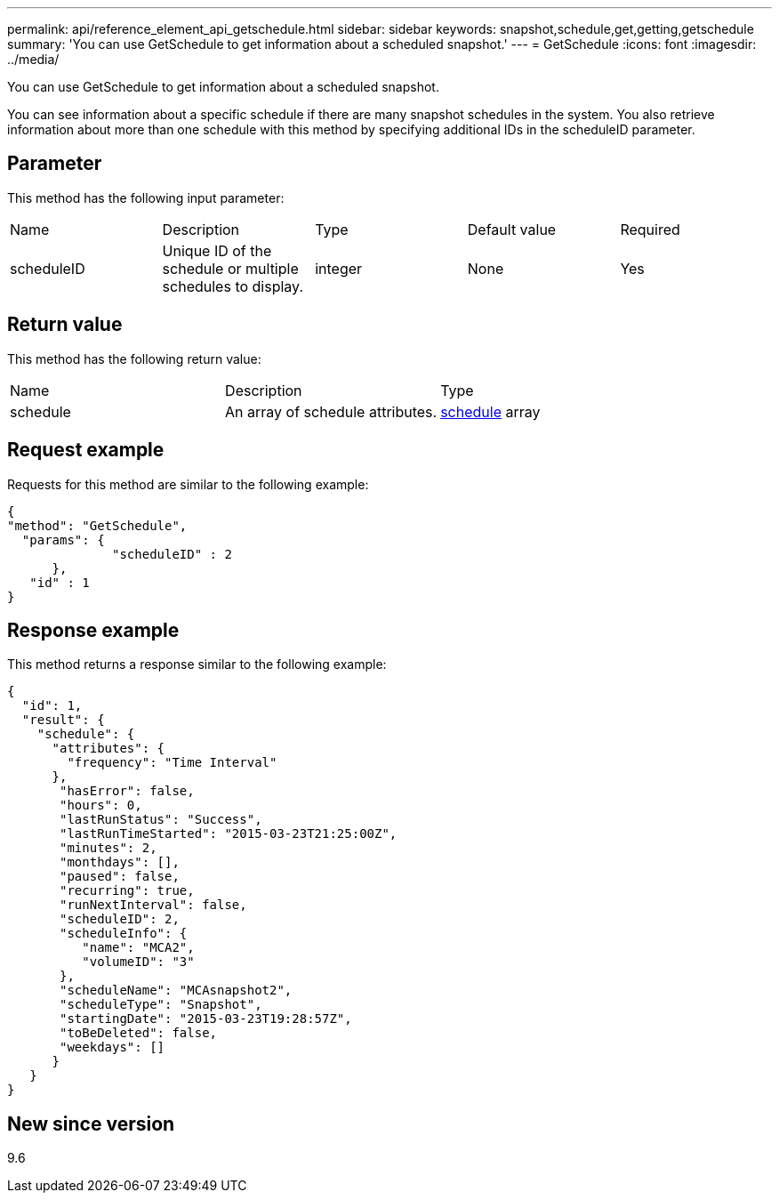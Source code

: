 ---
permalink: api/reference_element_api_getschedule.html
sidebar: sidebar
keywords: snapshot,schedule,get,getting,getschedule
summary: 'You can use GetSchedule to get information about a scheduled snapshot.'
---
= GetSchedule
:icons: font
:imagesdir: ../media/

[.lead]
You can use GetSchedule to get information about a scheduled snapshot.

You can see information about a specific schedule if there are many snapshot schedules in the system. You also retrieve information about more than one schedule with this method by specifying additional IDs in the scheduleID parameter.

== Parameter

This method has the following input parameter:

|===
|Name |Description |Type |Default value |Required
a|
scheduleID
a|
Unique ID of the schedule or multiple schedules to display.
a|
integer
a|
None
a|
Yes
|===

== Return value

This method has the following return value:

|===
|Name |Description |Type
a|
schedule
a|
An array of schedule attributes.
a|
xref:reference_element_api_schedule.adoc[schedule] array
|===

== Request example

Requests for this method are similar to the following example:

----
{
"method": "GetSchedule",
  "params": {
              "scheduleID" : 2
      },
   "id" : 1
}
----

== Response example

This method returns a response similar to the following example:

----
{
  "id": 1,
  "result": {
    "schedule": {
      "attributes": {
        "frequency": "Time Interval"
      },
       "hasError": false,
       "hours": 0,
       "lastRunStatus": "Success",
       "lastRunTimeStarted": "2015-03-23T21:25:00Z",
       "minutes": 2,
       "monthdays": [],
       "paused": false,
       "recurring": true,
       "runNextInterval": false,
       "scheduleID": 2,
       "scheduleInfo": {
          "name": "MCA2",
          "volumeID": "3"
       },
       "scheduleName": "MCAsnapshot2",
       "scheduleType": "Snapshot",
       "startingDate": "2015-03-23T19:28:57Z",
       "toBeDeleted": false,
       "weekdays": []
      }
   }
}
----

== New since version

9.6
